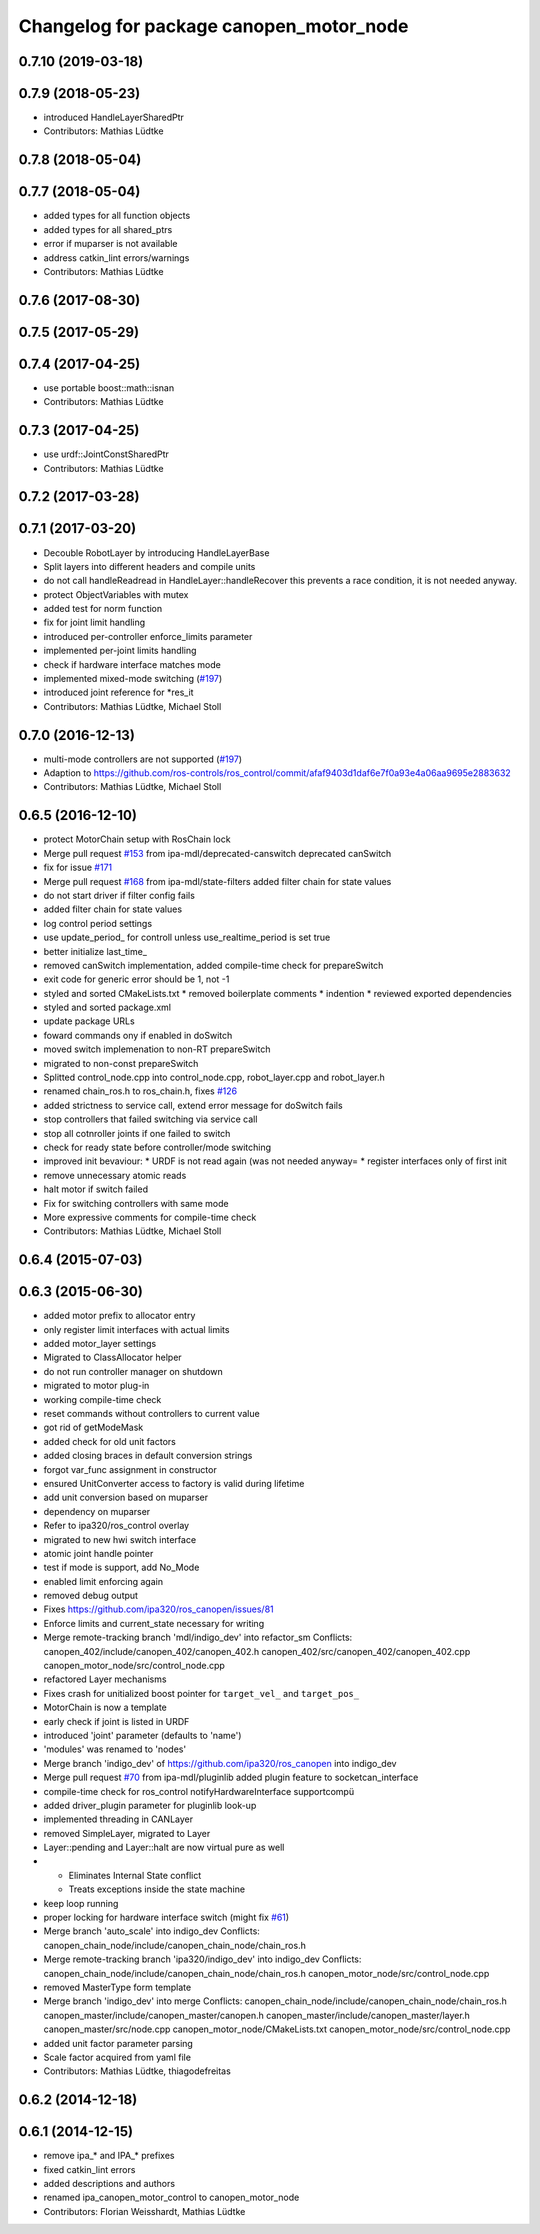 ^^^^^^^^^^^^^^^^^^^^^^^^^^^^^^^^^^^^^^^^
Changelog for package canopen_motor_node
^^^^^^^^^^^^^^^^^^^^^^^^^^^^^^^^^^^^^^^^

0.7.10 (2019-03-18)
-------------------

0.7.9 (2018-05-23)
------------------
* introduced HandleLayerSharedPtr
* Contributors: Mathias Lüdtke

0.7.8 (2018-05-04)
------------------

0.7.7 (2018-05-04)
------------------
* added types for all function objects
* added types for all shared_ptrs
* error if muparser is not available
* address catkin_lint errors/warnings
* Contributors: Mathias Lüdtke

0.7.6 (2017-08-30)
------------------

0.7.5 (2017-05-29)
------------------

0.7.4 (2017-04-25)
------------------
* use portable boost::math::isnan
* Contributors: Mathias Lüdtke

0.7.3 (2017-04-25)
------------------
* use urdf::JointConstSharedPtr
* Contributors: Mathias Lüdtke

0.7.2 (2017-03-28)
------------------

0.7.1 (2017-03-20)
------------------
* Decouble RobotLayer by introducing HandleLayerBase
* Split layers into different headers and compile units
* do not call handleReadread in HandleLayer::handleRecover
  this prevents a race condition, it is not needed anyway.
* protect ObjectVariables with mutex
* added test for norm function
* fix for joint limit handling
* introduced per-controller enforce_limits parameter
* implemented per-joint limits handling
* check if hardware interface matches mode
* implemented mixed-mode switching (`#197 <https://github.com/ipa-mdl/ros_canopen/issues/197>`_)
* introduced joint reference for *res_it
* Contributors: Mathias Lüdtke, Michael Stoll

0.7.0 (2016-12-13)
------------------
* multi-mode controllers are not supported (`#197 <https://github.com/ros-industrial/ros_canopen/issues/197>`_)
* Adaption to https://github.com/ros-controls/ros_control/commit/afaf9403d1daf6e7f0a93e4a06aa9695e2883632
* Contributors: Mathias Lüdtke, Michael Stoll

0.6.5 (2016-12-10)
------------------
* protect MotorChain setup with RosChain lock
* Merge pull request `#153 <https://github.com/ipa-mdl/ros_canopen/issues/153>`_ from ipa-mdl/deprecated-canswitch
  deprecated canSwitch
* fix for issue `#171 <https://github.com/ipa-mdl/ros_canopen/issues/171>`_
* Merge pull request `#168 <https://github.com/ipa-mdl/ros_canopen/issues/168>`_ from ipa-mdl/state-filters
  added filter chain for state values
* do not start driver if filter config fails
* added filter chain for state values
* log control period settings
* use update_period\_ for controll unless use_realtime_period is set true
* better initialize last_time\_
* removed canSwitch implementation, added compile-time check for prepareSwitch
* exit code for generic error should be 1, not -1
* styled and sorted CMakeLists.txt
  * removed boilerplate comments
  * indention
  * reviewed exported dependencies
* styled and sorted package.xml
* update package URLs
* foward commands ony if enabled in doSwitch
* moved switch implemenation to non-RT prepareSwitch
* migrated to non-const prepareSwitch
* Splitted control_node.cpp into control_node.cpp, robot_layer.cpp and robot_layer.h
* renamed chain_ros.h to ros_chain.h, fixes `#126 <https://github.com/ipa-mdl/ros_canopen/issues/126>`_
* added strictness to service call, extend error message for doSwitch fails
* stop controllers that failed switching via service call
* stop all cotnroller joints if one failed to switch
* check for ready state before controller/mode switching
* improved init bevaviour:
  * URDF is not read again (was not needed anyway=
  * register interfaces only of first init
* remove unnecessary atomic reads
* halt motor if switch failed
* Fix for switching controllers with same mode
* More expressive comments for compile-time check
* Contributors: Mathias Lüdtke, Michael Stoll

0.6.4 (2015-07-03)
------------------

0.6.3 (2015-06-30)
------------------
* added motor prefix to allocator entry
* only register limit interfaces with actual limits
* added motor_layer settings
* Migrated to ClassAllocator helper
* do not run controller manager on shutdown
* migrated to motor plug-in
* working compile-time check
* reset commands without controllers to current value
* got rid of getModeMask
* added check for old unit factors
* added closing braces in default conversion strings
* forgot var_func assignment in constructor
* ensured UnitConverter access to factory is valid during lifetime
* add unit conversion based on muparser
* dependency on muparser
* Refer to ipa320/ros_control overlay
* migrated to new hwi switch interface
* atomic joint handle pointer
* test if mode is support, add No_Mode
* enabled limit enforcing again
* removed debug output
* Fixes https://github.com/ipa320/ros_canopen/issues/81
* Enforce limits and current_state necessary for writing
* Merge remote-tracking branch 'mdl/indigo_dev' into refactor_sm
  Conflicts:
  canopen_402/include/canopen_402/canopen_402.h
  canopen_402/src/canopen_402/canopen_402.cpp
  canopen_motor_node/src/control_node.cpp
* refactored Layer mechanisms
* Fixes crash for unitialized boost pointer for ``target_vel_`` and ``target_pos_``
* MotorChain is now a template
* early check if joint is listed in URDF
* introduced 'joint' parameter (defaults to 'name')
* 'modules' was renamed to 'nodes'
* Merge branch 'indigo_dev' of https://github.com/ipa320/ros_canopen into indigo_dev
* Merge pull request `#70 <https://github.com/ros-industrial/ros_canopen/issues/70>`_ from ipa-mdl/pluginlib
  added plugin feature to socketcan_interface
* compile-time check for ros_control notifyHardwareInterface supportcompü
* added driver_plugin parameter for pluginlib look-up
* implemented threading in CANLayer
* removed SimpleLayer, migrated to Layer
* Layer::pending and Layer::halt are now virtual pure as well
* * Eliminates Internal State conflict
  * Treats exceptions inside the state machine
* keep loop running
* proper locking for hardware interface switch (might fix `#61 <https://github.com/ros-industrial/ros_canopen/issues/61>`_)
* Merge branch 'auto_scale' into indigo_dev
  Conflicts:
  canopen_chain_node/include/canopen_chain_node/chain_ros.h
* Merge remote-tracking branch 'ipa320/indigo_dev' into indigo_dev
  Conflicts:
  canopen_chain_node/include/canopen_chain_node/chain_ros.h
  canopen_motor_node/src/control_node.cpp
* removed MasterType form template
* Merge branch 'indigo_dev' into merge
  Conflicts:
  canopen_chain_node/include/canopen_chain_node/chain_ros.h
  canopen_master/include/canopen_master/canopen.h
  canopen_master/include/canopen_master/layer.h
  canopen_master/src/node.cpp
  canopen_motor_node/CMakeLists.txt
  canopen_motor_node/src/control_node.cpp
* added unit factor parameter parsing
* Scale factor acquired from yaml file
* Contributors: Mathias Lüdtke, thiagodefreitas

0.6.2 (2014-12-18)
------------------

0.6.1 (2014-12-15)
------------------
* remove ipa_* and IPA_* prefixes
* fixed catkin_lint errors
* added descriptions and authors
* renamed ipa_canopen_motor_control to canopen_motor_node
* Contributors: Florian Weisshardt, Mathias Lüdtke

